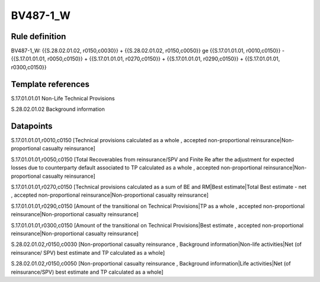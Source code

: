 =========
BV487-1_W
=========

Rule definition
---------------

BV487-1_W: {{S.28.02.01.02, r0150,c0030}} + {{S.28.02.01.02, r0150,c0050}} ge {{S.17.01.01.01, r0010,c0150}} - {{S.17.01.01.01, r0050,c0150}} + {{S.17.01.01.01, r0270,c0150}} + {{S.17.01.01.01, r0290,c0150}} + {{S.17.01.01.01, r0300,c0150}}


Template references
-------------------

S.17.01.01.01 Non-Life Technical Provisions

S.28.02.01.02 Background information


Datapoints
----------

S.17.01.01.01,r0010,c0150 [Technical provisions calculated as a whole , accepted non-proportional reinsurance|Non-proportional casualty reinsurance]

S.17.01.01.01,r0050,c0150 [Total Recoverables from reinsurance/SPV and Finite Re after the adjustment for expected losses due to counterparty default associated to TP calculated as a whole , accepted non-proportional reinsurance|Non-proportional casualty reinsurance]

S.17.01.01.01,r0270,c0150 [Technical provisions calculated as a sum of BE and RM|Best estimate|Total Best estimate - net , accepted non-proportional reinsurance|Non-proportional casualty reinsurance]

S.17.01.01.01,r0290,c0150 [Amount of the transitional on Technical Provisions|TP as a whole , accepted non-proportional reinsurance|Non-proportional casualty reinsurance]

S.17.01.01.01,r0300,c0150 [Amount of the transitional on Technical Provisions|Best estimate , accepted non-proportional reinsurance|Non-proportional casualty reinsurance]

S.28.02.01.02,r0150,c0030 [Non-proportional casualty reinsurance , Background information|Non-life activities|Net (of reinsurance/ SPV) best estimate and TP calculated as a whole]

S.28.02.01.02,r0150,c0050 [Non-proportional casualty reinsurance , Background information|Life activities|Net (of reinsurance/SPV) best estimate and TP calculated as a whole]



